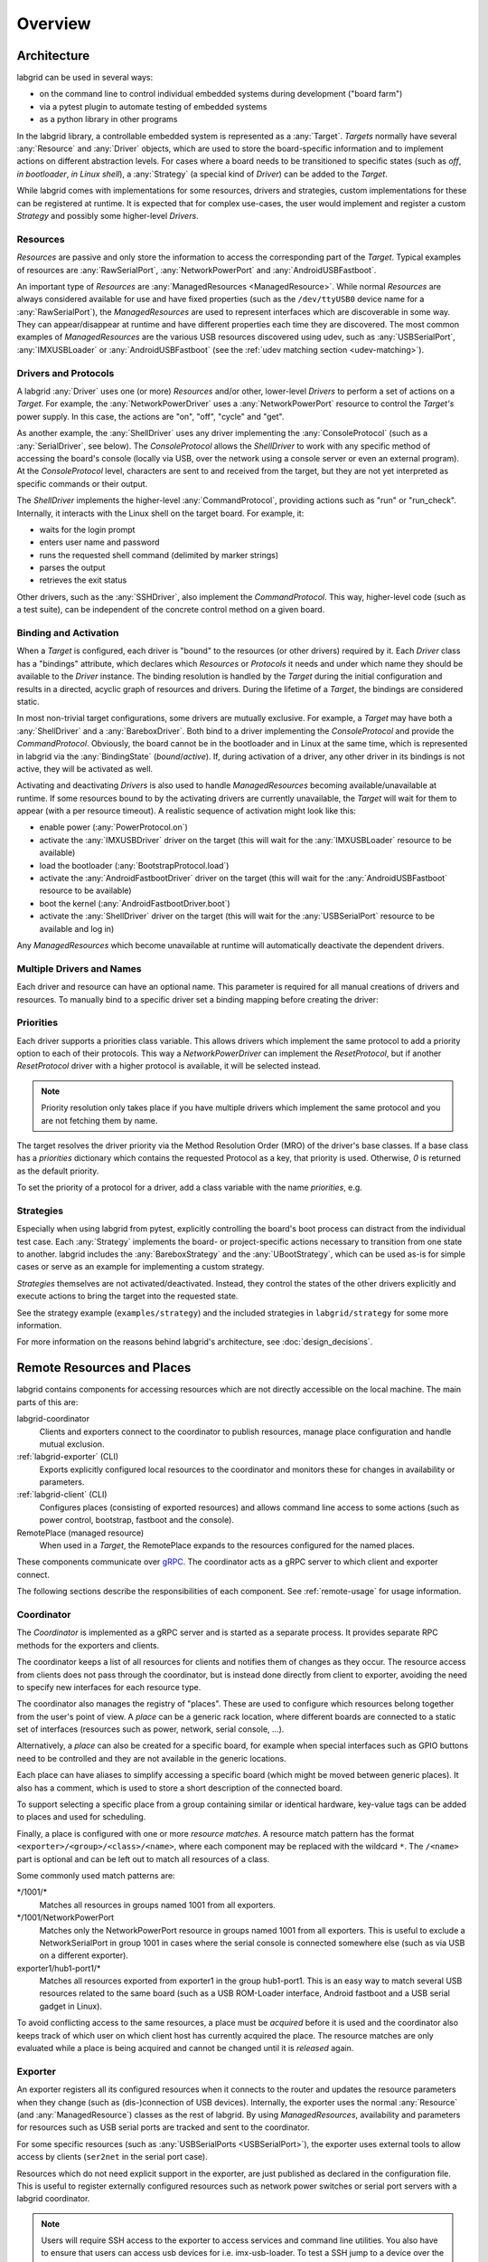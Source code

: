.. _overview:

Overview
========

Architecture
------------

labgrid can be used in several ways:

- on the command line to control individual embedded systems during development
  ("board farm")
- via a pytest plugin to automate testing of embedded systems
- as a python library in other programs

In the labgrid library, a controllable embedded system is represented as a
:any:`Target`.
`Targets` normally have several :any:`Resource` and :any:`Driver` objects,
which are used to store the board-specific information and to implement actions
on different abstraction levels.
For cases where a board needs to be transitioned to specific states (such as
`off`, `in bootloader`, `in Linux shell`), a :any:`Strategy` (a special kind of
`Driver`) can be added to the `Target`.

While labgrid comes with implementations for some resources, drivers and
strategies, custom implementations for these can be registered at runtime.
It is expected that for complex use-cases, the user would implement and
register a custom `Strategy` and possibly some higher-level `Drivers`.

.. _overview-resources:

Resources
~~~~~~~~~

`Resources` are passive and only store the information to access the
corresponding part of the `Target`.
Typical examples of resources are :any:`RawSerialPort`, :any:`NetworkPowerPort`
and :any:`AndroidUSBFastboot`.

An important type of `Resources` are :any:`ManagedResources <ManagedResource>`.
While normal `Resources` are always considered available for use and have fixed
properties (such as the ``/dev/ttyUSB0`` device name for a
:any:`RawSerialPort`), the `ManagedResources` are used to represent interfaces
which are discoverable in some way.
They can appear/disappear at runtime and have different properties each time
they are discovered.
The most common examples of `ManagedResources` are the various USB resources
discovered using udev, such as :any:`USBSerialPort`, :any:`IMXUSBLoader` or
:any:`AndroidUSBFastboot` (see the :ref:`udev matching section <udev-matching>`).

Drivers and Protocols
~~~~~~~~~~~~~~~~~~~~~

A labgrid :any:`Driver` uses one (or more) `Resources` and/or other, lower-level
`Drivers` to perform a set of actions on a `Target`.
For example, the :any:`NetworkPowerDriver` uses a :any:`NetworkPowerPort`
resource to control the `Target's` power supply.
In this case, the actions are "on", "off", "cycle" and "get".

As another example, the :any:`ShellDriver` uses any driver implementing the
:any:`ConsoleProtocol` (such as a :any:`SerialDriver`, see below).
The `ConsoleProtocol` allows the `ShellDriver` to work with any specific method
of accessing the board's console (locally via USB, over the network using a
console server or even an external program).
At the `ConsoleProtocol` level, characters are sent to and received from the
target, but they are not yet interpreted as specific commands or their output.

The `ShellDriver` implements the higher-level :any:`CommandProtocol`, providing
actions such as "run" or "run_check".
Internally, it interacts with the Linux shell on the target board.
For example, it:

- waits for the login prompt
- enters user name and password
- runs the requested shell command (delimited by marker strings)
- parses the output
- retrieves the exit status

Other drivers, such as the :any:`SSHDriver`, also implement the
`CommandProtocol`.
This way, higher-level code (such as a test suite), can be independent of the
concrete control method on a given board.

Binding and Activation
~~~~~~~~~~~~~~~~~~~~~~

When a `Target` is configured, each driver is "bound" to the resources (or
other drivers) required by it.
Each `Driver` class has a "bindings" attribute, which declares which
`Resources` or `Protocols` it needs and under which name they should be
available to the `Driver` instance.
The binding resolution is handled by the `Target` during the initial
configuration and results in a directed, acyclic graph of resources and
drivers.
During the lifetime of a `Target`, the bindings are considered static.

In most non-trivial target configurations, some drivers are mutually exclusive.
For example, a `Target` may have both a :any:`ShellDriver` and a :any:`BareboxDriver`.
Both bind to a driver implementing the `ConsoleProtocol` and provide the
`CommandProtocol`.
Obviously, the board cannot be in the bootloader and in Linux at the same time,
which is represented in labgrid via the :any:`BindingState` (`bound`/`active`).
If, during activation of a driver, any other driver in its bindings is not
active, they will be activated as well.

Activating and deactivating `Drivers` is also used to handle `ManagedResources`
becoming available/unavailable at runtime.
If some resources bound to by the activating drivers are currently unavailable,
the `Target` will wait for them to appear (with a per resource timeout).
A realistic sequence of activation might look like this:

- enable power (:any:`PowerProtocol.on`)
- activate the :any:`IMXUSBDriver` driver on the target (this will wait for the
  :any:`IMXUSBLoader` resource to be available)
- load the bootloader (:any:`BootstrapProtocol.load`)
- activate the :any:`AndroidFastbootDriver` driver on the target (this will
  wait for the :any:`AndroidUSBFastboot` resource to be available)
- boot the kernel (:any:`AndroidFastbootDriver.boot`)
- activate the :any:`ShellDriver` driver on the target (this will wait for the
  :any:`USBSerialPort` resource to be available and log in)

Any `ManagedResources` which become unavailable at runtime will automatically
deactivate the dependent drivers.

Multiple Drivers and Names
~~~~~~~~~~~~~~~~~~~~~~~~~~

Each driver and resource can have an optional name. This parameter is required
for all manual creations of drivers and resources. To manually bind to a
specific driver set a binding mapping before creating the driver:

.. doctest::

  >>> from labgrid import Target
  >>> from labgrid.resource import SerialPort
  >>> from labgrid.driver import SerialDriver
  >>>
  >>> t = Target("Test")
  >>> SerialPort(t, "First")
  SerialPort(target=Target(name='Test', env=None), name='First', state=<BindingState.bound: 1>, avail=True, port=None, speed=115200)
  >>> SerialPort(t, "Second")
  SerialPort(target=Target(name='Test', env=None), name='Second', state=<BindingState.bound: 1>, avail=True, port=None, speed=115200)
  >>> t.set_binding_map({"port": "Second"})
  >>> sd = SerialDriver(t, "Driver")
  >>> sd
  SerialDriver(target=Target(name='Test', env=None), name='Driver', state=<BindingState.bound: 1>, txdelay=0.0, timeout=3.0, linesep='\n')
  >>> sd.port
  SerialPort(target=Target(name='Test', env=None), name='Second', state=<BindingState.bound: 1>, avail=True, port=None, speed=115200)

Priorities
~~~~~~~~~~
Each driver supports a priorities class variable.
This allows drivers which implement the same protocol to add a priority option
to each of their protocols.
This way a `NetworkPowerDriver` can implement the `ResetProtocol`, but if another
`ResetProtocol` driver with a higher protocol is available, it will be selected
instead.

.. note::
  Priority resolution only takes place if you have multiple drivers
  which implement the same protocol and you are not fetching them by
  name.

The target resolves the driver priority via the Method Resolution Order (MRO)
of the driver's base classes.
If a base class has a `priorities` dictionary which contains the requested
Protocol as a key, that priority is used.
Otherwise, `0` is returned as the default priority.

To set the priority of a protocol for a driver, add a class variable with the
name `priorities`, e.g.

.. testcode::

   import attr
   from labgrid.driver import Driver
   from labgrid.protocol import PowerProtocol, ResetProtocol

   @attr.s
   class NetworkPowerDriver(Driver, PowerProtocol, ResetProtocol):
       priorities = {PowerProtocol: -10}

Strategies
~~~~~~~~~~

Especially when using labgrid from pytest, explicitly controlling the board's
boot process can distract from the individual test case.
Each :any:`Strategy` implements the board- or project-specific actions necessary to
transition from one state to another.
labgrid includes the :any:`BareboxStrategy` and the :any:`UBootStrategy`, which
can be used as-is for simple cases or serve as an example for implementing a
custom strategy.

`Strategies` themselves are not activated/deactivated.
Instead, they control the states of the other drivers explicitly and execute
actions to bring the target into the requested state.

See the strategy example (``examples/strategy``) and the included strategies in
``labgrid/strategy`` for some more information.

For more information on the reasons behind labgrid's architecture, see
:doc:`design_decisions`.

.. _remote-resources-and-places:

Remote Resources and Places
---------------------------

labgrid contains components for accessing resources which are not directly
accessible on the local machine.
The main parts of this are:

labgrid-coordinator
  Clients and exporters connect to the coordinator to publish resources, manage
  place configuration and handle mutual exclusion.

:ref:`labgrid-exporter` (CLI)
  Exports explicitly configured local resources to the coordinator and monitors
  these for changes in availability or parameters.

:ref:`labgrid-client` (CLI)
  Configures places (consisting of exported resources) and allows command line
  access to some actions (such as power control, bootstrap, fastboot and the
  console).

RemotePlace (managed resource)
  When used in a `Target`, the RemotePlace expands to the resources configured
  for the named places.

These components communicate over `gRPC <https://grpc.io/>`_. The coordinator
acts as a gRPC server to which client and exporter connect.

The following sections describe the responsibilities of each component. See
:ref:`remote-usage` for usage information.

.. _overview-coordinator:

Coordinator
~~~~~~~~~~~

The `Coordinator` is implemented as a gRPC server and is started as a separate
process.
It provides separate RPC methods for the exporters and clients.

The coordinator keeps a list of all resources for clients and
notifies them of changes as they occur.
The resource access from clients does not pass through the coordinator, but is
instead done directly from client to exporter, avoiding the need to specify new
interfaces for each resource type.

The coordinator also manages the registry of "places".
These are used to configure which resources belong together from the user's
point of view.
A `place` can be a generic rack location, where different boards are connected
to a static set of interfaces (resources such as power, network, serial
console, …).

Alternatively, a `place` can also be created for a specific board, for example
when special interfaces such as GPIO buttons need to be controlled and they are
not available in the generic locations.

Each place can have aliases to simplify accessing a specific board (which might
be moved between generic places).
It also has a comment, which is used to store a short description of the
connected board.

To support selecting a specific place from a group containing similar or
identical hardware, key-value tags can be added to places and used for
scheduling.

Finally, a place is configured with one or more `resource matches`.
A resource match pattern has the format ``<exporter>/<group>/<class>/<name>``,
where each component may be replaced with the wildcard ``*``.
The ``/<name>`` part is optional and can be left out to match all resources of a class.

Some commonly used match patterns are:

\*/1001/\*
  Matches all resources in groups named 1001 from all exporters.

\*/1001/NetworkPowerPort
  Matches only the NetworkPowerPort resource in groups named 1001 from all
  exporters.
  This is useful to exclude a NetworkSerialPort in group 1001 in cases where
  the serial console is connected somewhere else (such as via USB on a
  different exporter).

exporter1/hub1-port1/\*
  Matches all resources exported from exporter1 in the group hub1-port1.
  This is an easy way to match several USB resources related to the same board
  (such as a USB ROM-Loader interface, Android fastboot and a USB serial gadget
  in Linux).

To avoid conflicting access to the same resources, a place must be `acquired`
before it is used and the coordinator also keeps track of which user on which
client host has currently acquired the place.
The resource matches are only evaluated while a place is being acquired and cannot be
changed until it is `released` again.

.. _overview-exporter:

Exporter
~~~~~~~~
An exporter registers all its configured resources when it connects to the
router and updates the resource parameters when they change (such as
(dis-)connection of USB devices).
Internally, the exporter uses the normal :any:`Resource` (and
:any:`ManagedResource`) classes as the rest of labgrid.
By using `ManagedResources`, availability and parameters for resources such as
USB serial ports are tracked and sent to the coordinator.

For some specific resources (such as :any:`USBSerialPorts <USBSerialPort>`),
the exporter uses external tools to allow access by clients (``ser2net`` in the
serial port case).

Resources which do not need explicit support in the exporter, are just
published as declared in the configuration file.
This is useful to register externally configured resources such as network
power switches or serial port servers with a labgrid coordinator.

.. note::
  Users will require SSH access to the exporter to access services and command
  line utilities. You also have to ensure that users can access usb devices for
  i.e. imx-usb-loader. To test a SSH jump to a device over the exporter outside
  of labgrid, `ssh -J EXPORTER USER@DEVICE` can be used.

.. _overview-client:

Client
~~~~~~
The client requests the current lists of resources and places from the
coordinator when it connects to it and then registers for change events.
Most of its functionality is exposed via the `labgrid-client` CLI tool.
It is also used by the :any:`RemotePlace` resource (see below).

Besides viewing the list of `resources`, the client is used to configure and
access `places` on the coordinator.
For more information on using the CLI, see the manual page for
:ref:`labgrid-client`.

RemotePlace
~~~~~~~~~~~
To use the resources configured for a `place` to control the corresponding
board (whether in pytest or directly with the labgrid library), the
:any:`RemotePlace` resource should be used.
When a `RemotePlace` is configured for a `Target`, it will create a client
connection to the coordinator, create additional resource objects for those
configured for that place and keep them updated at runtime.

The additional resource objects can be bound to by drivers as normal and the
drivers do not need to be aware that they were provided by the coordinator.
For resource types which do not have an existing, network-transparent protocol
(such as USB ROM loaders or JTAG interfaces), the driver needs to be aware of
the mapping done by the exporter.

For generic USB resources, the exporter for example maps a
:any:`AndroidUSBFastboot` resource to a :any:`RemoteAndroidUSBFastboot` resource and
adds a hostname property which needs to be used by the client to connect to the
exporter.
To avoid the need for additional remote access protocols and authentication,
labgrid currently expects that the hosts are accessible via SSH and that any
file names refer to a shared filesystem (such as NFS or SMB).

.. note::
  Using SSH's session sharing (``ControlMaster auto``, ``ControlPersist``, …)
  makes `RemotePlaces` easy to use even for exporters with require passwords or
  more complex login procedures.

  For exporters which are not directly accessible via SSH, add the host to your
  .ssh/config file, with a ProxyCommand when need.

.. _overview-proxy-mechanism:

Proxy Mechanism
~~~~~~~~~~~~~~~

Both client and exporter support the proxy mechanism which uses SSH to tunnel
connections to a remote host. To enable and force proxy mode on the exporter use
the :code:`-i` or :code:`--isolated` command line option. This indicates to clients that all
connections to remote resources made available by this exporter need to be
tunneled using a SSH connection.

On the other hand, clients may need to access the remote coordinator
infrastructure using a SSH tunnel. In this case the :code:`LG_PROXY` environment
variable needs to be set to the remote host which should tunnel the connection
to the coordinator. The client then forwards all network traffic -
client-to-coordinator and client-to-exporter - through SSH, via their
respective proxies. This means that with :code:`LG_PROXY` and
:code:`LG_COORDINATOR` labgrid can be used fully remotely with only a SSH
connection as a requirement.

.. note::
  Labgrid prefers to connect to an exporter-defined proxy over using the
  LG_PROXY variable. This means that a correct entry for the exporter needs to
  be set up in the ~/.ssh/config file. You can view exporter proxies with
  :code:`labgrid-client -v resources`.

One remaining issue here is the forward of UDP connections, which is currently
not possible. UDP connections are used by some of the power backends in the
form of SNMP.
